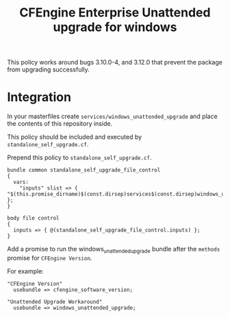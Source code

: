 #+Title: CFEngine Enterprise Unattended upgrade for windows

This policy works around bugs 3.10.0-4, and 3.12.0 that prevent the package
from upgrading successfully.

* Integration

In your masterfiles create =services/windows_unattended_upgrade= and place the
contents of this repository inside.

This policy should be included and executed by =standalone_self_upgrade.cf=.

Prepend this policy to =standalone_self_upgrade.cf=.

#+BEGIN_SRC cfenigne3
  bundle common standalone_self_upgrade_file_control
  {
    vars:
      "inputs" slist => { "$(this.promise_dirname)$(const.dirsep)services$(const.dirsep)windows_unattended_upgrade$(const.dirsep)policy$(const.dirsep)standalone_self_upgrade.cf" };
  }
  
  body file control
  {
    inputs => { @(standalone_self_upgrade_file_control.inputs) };
  }
#+END_SRC

Add a promise to run the windows_unattended_upgrade bundle after the
=methods= promise for =CFEngine Version=.

For example:


#+BEGIN_SRC cfenigne3
      "CFEngine Version"
        usebundle => cfengine_software_version;

      "Unattended Upgrade Workaround"
        usebundle => windows_unattended_upgrade;
#+END_SRC

